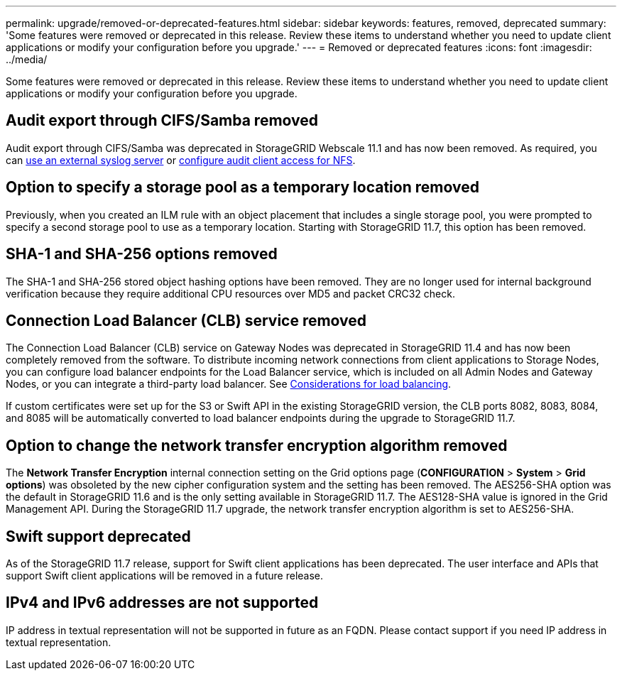 ---
permalink: upgrade/removed-or-deprecated-features.html
sidebar: sidebar
keywords: features, removed, deprecated
summary: 'Some features were removed or deprecated in this release. Review these items to understand whether you need to update client applications or modify your configuration before you upgrade.'
---
= Removed or deprecated features
:icons: font
:imagesdir: ../media/

[.lead]
Some features were removed or deprecated in this release. Review these items to understand whether you need to update client applications or modify your configuration before you upgrade.

== Audit export through CIFS/Samba removed
Audit export through CIFS/Samba was deprecated in StorageGRID Webscale 11.1 and has now been removed. As required, you can xref:../monitor/considerations-for-external-syslog-server.adoc[use an external syslog server] or xref:../admin/configuring-audit-client-access.adoc[configure audit client access for NFS].

== Option to specify a storage pool as a temporary location removed
Previously, when you created an ILM rule with an object placement that includes a single storage pool, you were prompted to specify a second storage pool to use as a temporary location. Starting with StorageGRID 11.7, this option has been removed.

== SHA-1 and SHA-256 options removed
The SHA-1 and SHA-256 stored object hashing options have been removed. They are no longer used for internal background verification because they require additional CPU resources over MD5 and packet CRC32 check.

== Connection Load Balancer (CLB) service removed
The Connection Load Balancer (CLB) service on Gateway Nodes was deprecated in StorageGRID 11.4 and has now been completely removed from the software. To distribute incoming network connections from client applications to Storage Nodes, you can configure load balancer endpoints for the Load Balancer service, which is included on all Admin Nodes and Gateway Nodes, or you can integrate a third-party load balancer. See xref:../admin/managing-load-balancing.adoc[Considerations for load balancing].

If custom certificates were set up for the S3 or Swift API in the existing StorageGRID version, the CLB ports 8082, 8083, 8084, and 8085 will be automatically converted to load balancer endpoints during the upgrade to StorageGRID 11.7.

== Option to change the network transfer encryption algorithm removed 
The *Network Transfer Encryption* internal connection setting on the Grid options page (*CONFIGURATION* > *System* > *Grid options*) was obsoleted by the new cipher configuration system and the setting has been removed. The AES256-SHA option was the default in StorageGRID 11.6 and is the only setting available in StorageGRID 11.7. The AES128-SHA value is ignored in the Grid Management API. During the StorageGRID 11.7 upgrade, the network transfer encryption algorithm is set to AES256-SHA. 

== Swift support deprecated
As of the StorageGRID 11.7 release, support for Swift client applications has been deprecated. The user interface and APIs that support Swift client applications will be removed in a future release.

== IPv4 and IPv6 addresses are not supported 
IP address in textual representation will not be supported in future as an FQDN. Please contact support if you need IP address in textual representation.